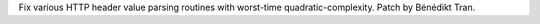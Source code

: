 Fix various HTTP header value parsing routines with worst-time
quadratic-complexity. Patch by Bénédikt Tran.
